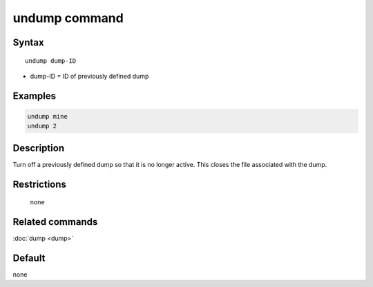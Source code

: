.. index:: undump

undump command
==============

Syntax
""""""

.. parsed-literal::

   undump dump-ID

* dump-ID = ID of previously defined dump

Examples
""""""""

.. code-block:: LAMMPS

   undump mine
   undump 2

Description
"""""""""""

Turn off a previously defined dump so that it is no longer active.
This closes the file associated with the dump.

Restrictions
""""""""""""
 none

Related commands
""""""""""""""""

:doc:`dump <dump>`

Default
"""""""

none
